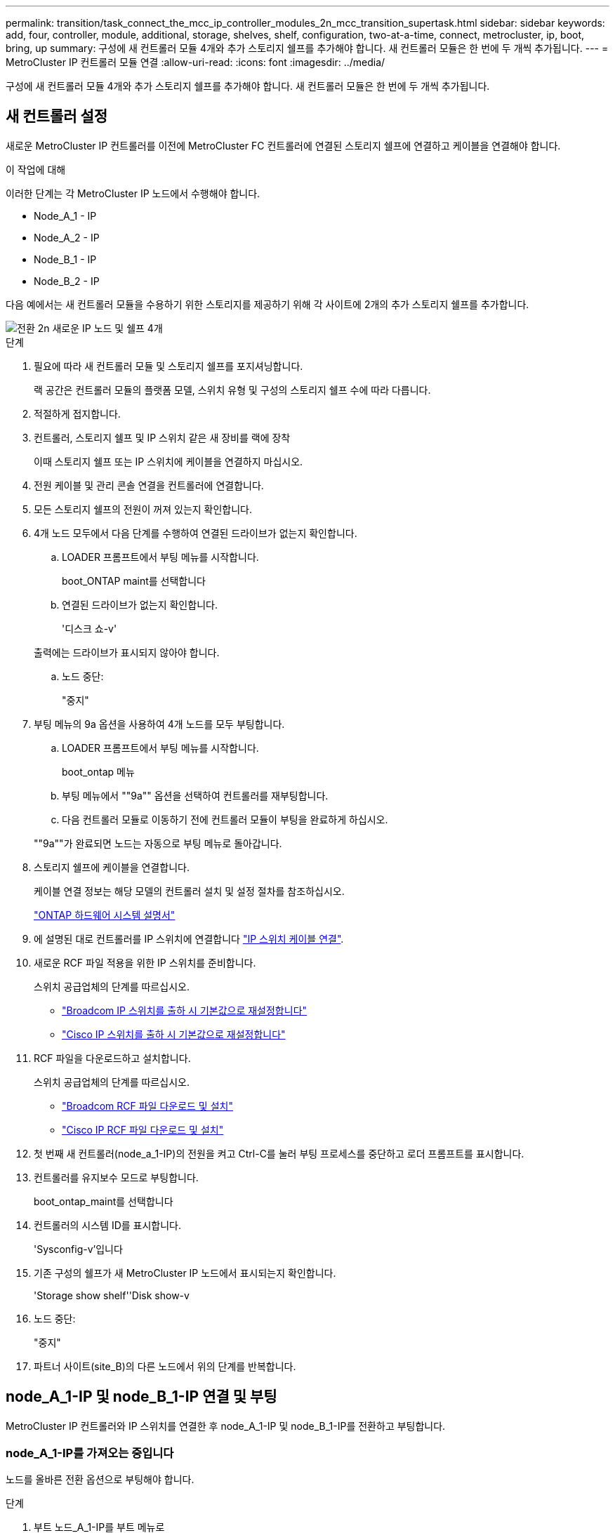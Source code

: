 ---
permalink: transition/task_connect_the_mcc_ip_controller_modules_2n_mcc_transition_supertask.html 
sidebar: sidebar 
keywords: add, four, controller, module, additional, storage, shelves, shelf, configuration, two-at-a-time, connect, metrocluster, ip, boot, bring, up 
summary: 구성에 새 컨트롤러 모듈 4개와 추가 스토리지 쉘프를 추가해야 합니다. 새 컨트롤러 모듈은 한 번에 두 개씩 추가됩니다. 
---
= MetroCluster IP 컨트롤러 모듈 연결
:allow-uri-read: 
:icons: font
:imagesdir: ../media/


[role="lead"]
구성에 새 컨트롤러 모듈 4개와 추가 스토리지 쉘프를 추가해야 합니다. 새 컨트롤러 모듈은 한 번에 두 개씩 추가됩니다.



== 새 컨트롤러 설정

새로운 MetroCluster IP 컨트롤러를 이전에 MetroCluster FC 컨트롤러에 연결된 스토리지 쉘프에 연결하고 케이블을 연결해야 합니다.

.이 작업에 대해
이러한 단계는 각 MetroCluster IP 노드에서 수행해야 합니다.

* Node_A_1 - IP
* Node_A_2 - IP
* Node_B_1 - IP
* Node_B_2 - IP


다음 예에서는 새 컨트롤러 모듈을 수용하기 위한 스토리지를 제공하기 위해 각 사이트에 2개의 추가 스토리지 쉘프를 추가합니다.

image::../media/transition_2n_4_new_ip_nodes_and_shelves.png[전환 2n 새로운 IP 노드 및 쉘프 4개]

.단계
. 필요에 따라 새 컨트롤러 모듈 및 스토리지 쉘프를 포지셔닝합니다.
+
랙 공간은 컨트롤러 모듈의 플랫폼 모델, 스위치 유형 및 구성의 스토리지 쉘프 수에 따라 다릅니다.

. 적절하게 접지합니다.
. 컨트롤러, 스토리지 쉘프 및 IP 스위치 같은 새 장비를 랙에 장착
+
이때 스토리지 쉘프 또는 IP 스위치에 케이블을 연결하지 마십시오.

. 전원 케이블 및 관리 콘솔 연결을 컨트롤러에 연결합니다.
. 모든 스토리지 쉘프의 전원이 꺼져 있는지 확인합니다.
. 4개 노드 모두에서 다음 단계를 수행하여 연결된 드라이브가 없는지 확인합니다.
+
.. LOADER 프롬프트에서 부팅 메뉴를 시작합니다.
+
boot_ONTAP maint를 선택합니다

.. 연결된 드라이브가 없는지 확인합니다.
+
'디스크 쇼-v'

+
출력에는 드라이브가 표시되지 않아야 합니다.

.. 노드 중단:
+
"중지"



. 부팅 메뉴의 9a 옵션을 사용하여 4개 노드를 모두 부팅합니다.
+
.. LOADER 프롬프트에서 부팅 메뉴를 시작합니다.
+
boot_ontap 메뉴

.. 부팅 메뉴에서 ""9a"" 옵션을 선택하여 컨트롤러를 재부팅합니다.
.. 다음 컨트롤러 모듈로 이동하기 전에 컨트롤러 모듈이 부팅을 완료하게 하십시오.


+
""9a""가 완료되면 노드는 자동으로 부팅 메뉴로 돌아갑니다.

. 스토리지 쉘프에 케이블을 연결합니다.
+
케이블 연결 정보는 해당 모델의 컨트롤러 설치 및 설정 절차를 참조하십시오.

+
https://docs.netapp.com/platstor/index.jsp["ONTAP 하드웨어 시스템 설명서"^]

. 에 설명된 대로 컨트롤러를 IP 스위치에 연결합니다 link:../install-ip/using_rcf_generator.html["IP 스위치 케이블 연결"].
. 새로운 RCF 파일 적용을 위한 IP 스위치를 준비합니다.
+
스위치 공급업체의 단계를 따르십시오.

+
** link:../install-ip/task_switch_config_broadcom.html["Broadcom IP 스위치를 출하 시 기본값으로 재설정합니다"]
** link:../install-ip/task_switch_config_cisco.html["Cisco IP 스위치를 출하 시 기본값으로 재설정합니다"]


. RCF 파일을 다운로드하고 설치합니다.
+
스위치 공급업체의 단계를 따르십시오.

+
** link:../install-ip/task_switch_config_broadcom.html["Broadcom RCF 파일 다운로드 및 설치"]
** link:../install-ip/task_switch_config_cisco.html["Cisco IP RCF 파일 다운로드 및 설치"]


. 첫 번째 새 컨트롤러(node_a_1-IP)의 전원을 켜고 Ctrl-C를 눌러 부팅 프로세스를 중단하고 로더 프롬프트를 표시합니다.
. 컨트롤러를 유지보수 모드로 부팅합니다.
+
boot_ontap_maint를 선택합니다

. 컨트롤러의 시스템 ID를 표시합니다.
+
'Sysconfig-v'입니다

. 기존 구성의 쉘프가 새 MetroCluster IP 노드에서 표시되는지 확인합니다.
+
'Storage show shelf''Disk show-v

. 노드 중단:
+
"중지"

. 파트너 사이트(site_B)의 다른 노드에서 위의 단계를 반복합니다.




== node_A_1-IP 및 node_B_1-IP 연결 및 부팅

MetroCluster IP 컨트롤러와 IP 스위치를 연결한 후 node_A_1-IP 및 node_B_1-IP를 전환하고 부팅합니다.



=== node_A_1-IP를 가져오는 중입니다

노드를 올바른 전환 옵션으로 부팅해야 합니다.

.단계
. 부트 노드_A_1-IP를 부트 메뉴로
+
boot_ontap 메뉴

. 부팅 메뉴 프롬프트에서 다음 명령을 실행하여 전환을 시작합니다.
+
BOOT_after_MCC_transition

+
** 이 명령은 node_A_1-FC가 소유한 모든 디스크를 node_A_1-IP에 다시 할당합니다.
+
*** node_A_1 - FC 디스크가 node_A_1-IP에 할당됩니다
*** node_B_1 - FC 디스크가 node_B_1-IP에 할당됩니다


** 또한 명령은 MetroCluster IP 노드가 ONTAP 프롬프트로 부팅될 수 있도록 다른 필요한 시스템 ID를 자동으로 재할당합니다.
** 어떤 이유로든 boot_after_MCC_transition 명령이 실패하면 부팅 메뉴에서 다시 실행해야 합니다.
+
[NOTE]
====
*** 다음 프롬프트가 표시되면 Ctrl-C를 입력하여 계속합니다. MCC DR 상태 확인 중... [Ctrl-C(resume), S(status), L(link) 입력] _
*** 루트 볼륨이 암호화된 경우 노드는 다음 메시지와 함께 중지됩니다. 루트 볼륨이 암호화되어 있고(NetApp Volume Encryption) 키 가져오기에 실패하여 시스템을 중지합니다. 이 클러스터에 외부(KMIP) 키 관리자를 구성한 경우 키 서버의 상태를 확인하십시오.


====
+
[listing]
----

Please choose one of the following:
(1) Normal Boot.
(2) Boot without /etc/rc.
(3) Change password.
(4) Clean configuration and initialize all disks.
(5) Maintenance mode boot.
(6) Update flash from backup config.
(7) Install new software first.
(8) Reboot node.
(9) Configure Advanced Drive Partitioning. Selection (1-9)? `boot_after_mcc_transition`
This will replace all flash-based configuration with the last backup to disks. Are you sure you want to continue?: yes

MetroCluster Transition: Name of the MetroCluster FC node: `node_A_1-FC`
MetroCluster Transition: Please confirm if this is the correct value [yes|no]:? y
MetroCluster Transition: Disaster Recovery partner sysid of MetroCluster FC node node_A_1-FC: `systemID-of-node_B_1-FC`
MetroCluster Transition: Please confirm if this is the correct value [yes|no]:? y
MetroCluster Transition: Disaster Recovery partner sysid of local MetroCluster IP node: `systemID-of-node_B_1-IP`
MetroCluster Transition: Please confirm if this is the correct value [yes|no]:? y
----


. 데이터 볼륨이 암호화된 경우 키 관리 구성에 맞는 명령을 사용하여 키를 복원합니다.
+
[cols="1,2"]
|===


| 사용 중인 경우... | 이 명령 사용... 


 a| 
* 온보드 키 관리 *
 a| 
보안 키매니저 온보드 동기화

자세한 내용은 을 참조하십시오 https://docs.netapp.com/ontap-9/topic/com.netapp.doc.pow-nve/GUID-E4AB2ED4-9227-4974-A311-13036EB43A3D.html["온보드 키 관리 암호화 키를 복원하는 중입니다"^].



 a| 
* 외부 키 관리 *
 a| 
'보안 키 관리자 키 쿼리 노드 이름'

자세한 내용은 을 참조하십시오 https://docs.netapp.com/ontap-9/topic/com.netapp.doc.pow-nve/GUID-32DA96C3-9B04-4401-92B8-EAF323C3C863.html["외부 키 관리 암호화 키 복원"^].

|===
. 루트 볼륨이 암호화된 경우 의 절차를 사용합니다 link:../transition/task_connect_the_mcc_ip_controller_modules_2n_mcc_transition_supertask.html#recovering-key-management-if-the-root-volume-is-encrypted["루트 볼륨이 암호화된 경우 키 관리 복구"].




=== 루트 볼륨이 암호화된 경우 키 관리 복구

루트 볼륨이 암호화된 경우 특수 부팅 명령을 사용하여 키 관리를 복원해야 합니다.

.시작하기 전에
이전에 수집한 암호 문구를 가지고 있어야 합니다.

.단계
. 온보드 키 관리를 사용하는 경우 다음 하위 단계를 수행하여 구성을 복원합니다.
+
.. LOADER 프롬프트에서 부팅 메뉴를 표시합니다.
+
boot_ontap 메뉴

.. 부팅 메뉴에서 ""(10) 온보드 키 관리 복구 암호 설정" 옵션을 선택합니다.
+
프롬프트에 따라 적절히 응답합니다.

+
[listing]
----
This option must be used only in disaster recovery procedures. Are you sure? (y or n): y
Enter the passphrase for onboard key management: passphrase
Enter the passphrase again to confirm: passphrase

Enter the backup data: backup-key
----
+
시스템이 부팅 메뉴로 부팅됩니다.

.. 부팅 메뉴에서 옵션 ""6""을 입력합니다.
+
프롬프트에 따라 적절히 응답합니다.

+
[listing]
----
This will replace all flash-based configuration with the last backup to
disks. Are you sure you want to continue?: y

Following this, the system will reboot a few times and the following prompt will be available continue by saying y

WARNING: System ID mismatch. This usually occurs when replacing a boot device or NVRAM cards!
Override system ID? {y|n} y
----
+
재부팅 후 시스템에 LOADER 메시지가 표시됩니다.

.. LOADER 프롬프트에서 부팅 메뉴를 표시합니다.
+
boot_ontap 메뉴

.. 부팅 메뉴에서 ""(10) 온보드 키 관리 복구 암호 설정" 옵션을 다시 선택합니다.
+
프롬프트에 따라 적절히 응답합니다.

+
[listing]
----
This option must be used only in disaster recovery procedures. Are you sure? (y or n): `y`
Enter the passphrase for onboard key management: `passphrase`
Enter the passphrase again to confirm:`passphrase`

Enter the backup data:`backup-key`
----
+
시스템이 부팅 메뉴로 부팅됩니다.

.. 부팅 메뉴에서 ""1"" 옵션을 입력합니다.
+
다음 프롬프트가 표시되면 Ctrl+C를 눌러 프로세스를 다시 시작할 수 있습니다.

+
....
 Checking MCC DR state... [enter Ctrl-C(resume), S(status), L(link)]
....
+
시스템이 ONTAP 프롬프트로 부팅됩니다.

.. 온보드 키 관리 복원:
+
보안 키매니저 온보드 동기화

+
이전에 수집한 암호를 사용하여 프롬프트에 적절하게 응답합니다.

+
[listing]
----
cluster_A::> security key-manager onboard sync
Enter the cluster-wide passphrase for onboard key management in Vserver "cluster_A":: passphrase
----


. 외부 키 관리를 사용하는 경우 다음 하위 단계를 수행하여 구성을 복원합니다.
+
.. 필요한 boots를 설정합니다.
+
'bootarg.kmip.init.ipaddr ip-address'

+
'셋틴 bootarg.kmip.init.netmask 넷마스크'

+
'bootarg.kmip.init.gateway gateway-address'

+
'셋틴 bootarg.kmip.init.interface interface-id'

.. LOADER 프롬프트에서 부팅 메뉴를 표시합니다.
+
boot_ontap 메뉴

.. 부팅 메뉴에서 ""(11) Configure node for external key management" 옵션을 선택합니다.
+
시스템이 부팅 메뉴로 부팅됩니다.

.. 부팅 메뉴에서 옵션 ""6""을 입력합니다.
+
시스템이 여러 번 부팅됩니다. 부팅 프로세스를 계속하라는 메시지가 표시되면 긍정적으로 응답할 수 있습니다.

+
재부팅 후 시스템에 LOADER 메시지가 표시됩니다.

.. 필요한 boots를 설정합니다.
+
'bootarg.kmip.init.ipaddr ip-address'

+
'셋틴 bootarg.kmip.init.netmask 넷마스크'

+
'bootarg.kmip.init.gateway gateway-address'

+
'셋틴 bootarg.kmip.init.interface interface-id'

.. LOADER 프롬프트에서 부팅 메뉴를 표시합니다.
+
boot_ontap 메뉴

.. 부팅 메뉴에서 ""(11) Configure node for external key management" 옵션을 다시 선택하고 필요에 따라 프롬프트에 응답합니다.
+
시스템이 부팅 메뉴로 부팅됩니다.

.. 외부 키 관리 복원:
+
보안 키 관리자 외부 복원







=== 네트워크 구성을 만드는 중입니다

FC 노드의 구성과 일치하는 네트워크 구성을 생성해야 합니다. 이는 MetroCluster IP 노드가 부팅될 때 동일한 구성을 재생하므로, node_A_1-IP 및 node_B_1-IP 부팅에서 ONTAP은 각각 node_A_1-FC 및 node_B_1-FC에서 사용된 동일한 포트에 LIF를 호스팅하려고 하기 때문입니다.

.이 작업에 대해
네트워크 구성을 만들 때 에서 만든 계획을 사용합니다 link:concept_requirements_for_fc_to_ip_transition_2n_mcc_transition.html["MetroCluster FC 노드의 포트를 MetroCluster IP 노드로 매핑"] 도움을 드립니다.


NOTE: MetroCluster IP 노드를 구성한 후 데이터 LIF를 가져오려면 추가 구성이 필요할 수 있습니다.

.단계
. 모든 클러스터 포트가 적절한 브로드캐스트 도메인에 있는지 확인합니다.
+
클러스터 LIF를 생성하려면 클러스터 IPspace 및 클러스터 브로드캐스트 도메인이 필요합니다

+
.. IP 공간 보기:
+
네트워크 IPspace 쇼

.. IP 공간을 생성하고 필요에 따라 클러스터 포트를 할당합니다.
+
http://docs.netapp.com/ontap-9/topic/com.netapp.doc.dot-cm-nmg/GUID-69120CF0-F188-434F-913E-33ACB8751A5D.html["IPspace 구성(클러스터 관리자만 해당)"^]

.. 브로드캐스트 도메인 보기:
+
네트워크 포트 브로드캐스트 도메인 쇼

.. 필요에 따라 브로드캐스트 도메인에 클러스터 포트를 추가합니다.
+
https://docs.netapp.com/ontap-9/topic/com.netapp.doc.dot-cm-nmg/GUID-003BDFCD-58A3-46C9-BF0C-BA1D1D1475F9.html["브로드캐스트 도메인에서 포트 추가 또는 제거"^]

.. 필요에 따라 VLAN 및 인터페이스 그룹을 다시 생성합니다.
+
VLAN 및 인터페이스 그룹 멤버쉽은 이전 노드의 멤버쉽과 다를 수 있습니다.

+
https://docs.netapp.com/ontap-9/topic/com.netapp.doc.dot-cm-nmg/GUID-8929FCE2-5888-4051-B8C0-E27CAF3F2A63.html["VLAN을 생성하는 중입니다"^]

+
https://docs.netapp.com/ontap-9/topic/com.netapp.doc.dot-cm-nmg/GUID-DBC9DEE2-EAB7-430A-A773-4E3420EE2AA1.html["물리적 포트를 결합하여 인터페이스 그룹을 생성합니다"^]



. 포트 및 브로드캐스트 도메인에 대해 MTU 설정이 올바르게 설정되어 있는지 확인하고 다음 명령을 사용하여 변경합니다.
+
네트워크 포트 브로드캐스트 도메인 쇼

+
'network port broadcast-domain modify -broadcast -domain_bcastdomainname_-MTU_MTU -value_'





=== 클러스터 포트 및 클러스터 LIF 설정

클러스터 포트 및 LIF를 설정해야 합니다. 루트 애그리게이트로 부팅된 사이트 A 노드에서 다음 단계를 수행해야 합니다.

.단계
. 원하는 클러스터 포트를 사용하여 LIF 목록 식별:
+
네트워크 인터페이스 show-curr-port portname

+
네트워크 인터페이스 show-home-port portname

. 각 클러스터 포트에 대해 해당 포트에 있는 LIF의 홈 포트를 다른 포트로 변경합니다.
+
.. 고급 권한 모드로 진입하고 계속하라는 메시지가 나타나면 ""y""를 입력합니다.
+
'et priv advanced'

.. 수정되는 LIF가 데이터 LIF인 경우:
+
'vserver config override -command' network interface modify -lif_lifname_-vserver_vservername_-home-port_new-datahomport_'

.. LIF가 데이터 LIF가 아닌 경우:
+
'network interface modify -lif_lifname_-vserver_vservername_-home-port_new-datahomport_'

.. 수정된 LIF를 홈 포트로 되돌리기:
+
'네트워크 인터페이스 되돌리기 * - vserver_vserver_name_'

.. 클러스터 포트에 LIF가 없는지 확인합니다.
+
네트워크 인터페이스 show-curr-port_portname _

+
네트워크 인터페이스 show-home-port_portname _

.. 현재 브로드캐스트 도메인에서 포트를 제거합니다.
+
'network port broadcast-domain remove-ports-IPSpace_ipspacename_-broadcast-domain_bcastdomainname_-ports_node_name:port_name_'

.. 클러스터 IPspace 및 브로드캐스트 도메인에 포트 추가:
+
'network port broadcast-domain add-ports-IPSpace Cluster-broadcast-domain Cluster-ports_node_name:port_name_'

.. 포트의 역할이 변경되었는지 확인합니다. 'network port show'
.. 각 클러스터 포트에 대해 이러한 하위 단계를 반복합니다.
.. 관리자 모드로 돌아가기:
+
'et priv admin'



. 새 클러스터 포트에 클러스터 LIF 생성:
+
.. 클러스터 LIF에 대한 링크 로컬 주소를 사용하여 자동 구성하려면 다음 명령을 사용하십시오.
+
'network interface create-vserver cluster-lif_cluster_lifname_-service-policy_default-cluster_-home-node_a1name_-home-port clusterport-auto true'

.. 클러스터 LIF에 정적 IP 주소를 할당하려면 다음 명령을 사용합니다.
+
'network interface create-vserver Cluster-lif_cluster_lifname_-service-policy default-cluster-home-node_a1name_-home-port_clusterport_-address_netmask_-status-admin up'을 선택합니다







=== LIF 구성을 확인하는 중입니다

이전 컨트롤러에서 스토리지를 이동하면 노드 관리 LIF, 클러스터 관리 LIF 및 인터클러스터 LIF가 계속 표시됩니다. 필요한 경우 LIF를 적절한 포트로 이동해야 합니다.

.단계
. 관리 LIF 및 클러스터 관리 LIF가 이미 원하는 포트에 있는지 확인합니다.
+
네트워크 인터페이스 show-service-policy default-management

+
네트워크 인터페이스 show-service-policy default-인터클러스터

+
LIF가 원하는 포트에 있는 경우 이 작업의 나머지 단계를 건너뛰고 다음 작업으로 진행할 수 있습니다.

. 원하는 포트에 없는 각 노드, 클러스터 관리 또는 인터클러스터 LIF의 경우 해당 포트에 있는 LIF의 홈 포트를 다른 포트로 변경하십시오.
+
.. 원하는 포트에 호스팅된 LIF를 다른 포트로 이동하여 원하는 포트를 재활용합니다.
+
'vserver config override -command' network interface modify -lif_lifname_-vserver_vservername_-home-port_new-datahomport_'

.. 수정한 LIF를 새 홈 포트로 되돌리기:
+
'vserver config override -command 'network interface revert-lif_lifname_-vserver_vservername'

.. 원하는 포트가 오른쪽 IPspace 및 브로드캐스트 도메인에 없는 경우 현재 IPspace 및 브로드캐스트 도메인에서 포트를 제거합니다.
+
'network port broadcast-domain remove-ports-IPSpace_current-IPSpace_-broadcast-domain_current-broadcast-domain_-ports_controller-name:current-port_'

.. 원하는 포트를 오른쪽 IPspace 및 브로드캐스트 도메인으로 이동:
+
'network port broadcast-domain add-ports-IPSpace_new-IPSpace_-broadcast-domain_new-broadcast-domain_-ports_controller-name:new-port_'

.. 포트의 역할이 변경되었는지 확인합니다.
+
네트워크 포트 쇼

.. 각 포트에 대해 이러한 하위 단계를 반복합니다.


. 노드, 클러스터 관리 LIF 및 인터클러스터 LIF를 원하는 포트로 이동합니다.
+
.. LIF의 홈 포트를 변경합니다.
+
'network interface modify -vserver_vserver_-lif_node_mgmt_-home-port_port_-home-node_homenode_'

.. LIF를 새로운 홈 포트로 되돌립니다.
+
'network interface revert-lif_node_mgmt_-vserver_vservername_'

.. 클러스터 관리 LIF의 홈 포트를 변경합니다.
+
'network interface modify -vserver_vserver_-lif_cluster-mgmt-LIF-name_-home-port_port_-home-node_homenode_'

.. 클러스터 관리 LIF를 새로운 홈 포트로 되돌리기:
+
'네트워크 인터페이스 revert-lif_cluster-mgmt-LIF-name_-vserver_vservername_'

.. 인터클러스터 LIF의 홈 포트를 변경합니다.
+
'network interface modify -vserver_vserver_-lif_인터클러스터 -lif-name_-home-node_nodename_-home-port_port_'

.. 인터클러스터 LIF를 새 홈 포트로 되돌리기:
+
'network interface revert-lif_인터클러스터-lif-name_-vserver_vservername_'







== node_A_2-IP 및 node_B_2-IP를 가져오는 중입니다

각 사이트에서 새로운 MetroCluster IP 노드를 구성하여 각 사이트에 HA 쌍을 생성해야 합니다.



=== node_A_2-IP 및 node_B_2-IP를 가져오는 중입니다

부팅 메뉴에서 올바른 옵션을 사용하여 한 번에 하나씩 새 컨트롤러 모듈을 부팅해야 합니다.

.이 작업에 대해
이 단계에서는 2노드 구성으로 있던 것을 4노드 구성으로 확장하여 새로운 2노드 구성으로 실행합니다.

이러한 단계는 다음 노드에서 수행됩니다.

* Node_A_2 - IP
* Node_B_2 - IP


image::../media/transition_2n_booting_a_2_and_b_2.png[전환 2n 2 및 b 2 부팅]

.단계
. 부팅 옵션 ""9c""를 사용하여 새 노드를 부팅합니다.
+
[listing]
----
Please choose one of the following:
(1) Normal Boot.
(2) Boot without /etc/rc.
(3) Change password.
(4) Clean configuration and initialize all disks.
(5) Maintenance mode boot.
(6) Update flash from backup config.
(7) Install new software first.
(8) Reboot node.
(9) Configure Advanced Drive Partitioning. Selection (1-9)? 9c
----
+
노드가 초기화되고 다음과 유사한 노드 설정 마법사로 부팅됩니다.

+
[listing]
----
Welcome to node setup
You can enter the following commands at any time:
"help" or "?" - if you want to have a question clarified,
"back" - if you want to change previously answered questions, and
"exit" or "quit" - if you want to quit the setup wizard.
Any changes you made before quitting will be saved.
To accept a default or omit a question, do not enter a value. .
.
.
----
+
""9c"" 옵션이 성공하지 못할 경우 다음 단계를 수행하여 데이터 손실을 방지하십시오.

+
** 옵션 9a를 실행하지 마십시오.
** 데이터가 포함된 기존 쉘프를 원래 MetroCluster FC 구성(shelf_A_1, shelf_A_2, shelf_B_1, shelf_B_2)에서 물리적으로 분리합니다.
** 기술 지원 부서에 문의하여 KB 문서를 참조하십시오 https://kb.netapp.com/Advice_and_Troubleshooting/Data_Protection_and_Security/MetroCluster/MetroCluster_FC_to_IP_transition_-_Option_9c_Failing["MetroCluster FC에서 IP로의 전환 - 옵션 9c 실패"^].
+
https://mysupport.netapp.com/site/global/dashboard["NetApp 지원"^]



. 마법사에서 제공하는 지침에 따라 AutoSupport 도구를 활성화합니다.
. 프롬프트에 응답하여 노드 관리 인터페이스를 구성합니다.
+
[listing]
----
Enter the node management interface port: [e0M]:
Enter the node management interface IP address: 10.228.160.229
Enter the node management interface netmask: 225.225.252.0
Enter the node management interface default gateway: 10.228.160.1
----
. 스토리지 페일오버 모드가 HA로 설정되었는지 확인합니다.
+
'스토리지 페일오버 표시 필드 모드'

+
HA 모드가 아닌 경우 다음과 같이 설정합니다.

+
'Storage failover modify -mode ha-node_localhost_'

+
그런 다음 노드를 재부팅하여 변경 사항을 적용해야 합니다.

. 클러스터의 포트 나열:
+
네트워크 포트 쇼

+
전체 명령 구문은 man 페이지를 참조하십시오.

+
다음 예는 cluster01의 네트워크 포트를 보여줍니다.

+
[listing]
----

cluster01::> network port show
                                                             Speed (Mbps)
Node   Port      IPspace      Broadcast Domain Link   MTU    Admin/Oper
------ --------- ------------ ---------------- ----- ------- ------------
cluster01-01
       e0a       Cluster      Cluster          up     1500   auto/1000
       e0b       Cluster      Cluster          up     1500   auto/1000
       e0c       Default      Default          up     1500   auto/1000
       e0d       Default      Default          up     1500   auto/1000
       e0e       Default      Default          up     1500   auto/1000
       e0f       Default      Default          up     1500   auto/1000
cluster01-02
       e0a       Cluster      Cluster          up     1500   auto/1000
       e0b       Cluster      Cluster          up     1500   auto/1000
       e0c       Default      Default          up     1500   auto/1000
       e0d       Default      Default          up     1500   auto/1000
       e0e       Default      Default          up     1500   auto/1000
       e0f       Default      Default          up     1500   auto/1000
----
. 노드 설정 마법사를 종료합니다.
+
종료

. admin 사용자 이름을 사용하여 admin 계정에 로그인합니다.
. 클러스터 설정 마법사를 사용하여 기존 클러스터를 결합합니다.
+
[listing]
----
:> cluster setup
Welcome to the cluster setup wizard.
You can enter the following commands at any time:
"help" or "?" - if you want to have a question clarified,
"back" - if you want to change previously answered questions, and "exit" or "quit" - if you want to quit the cluster setup wizard.
Any changes you made before quitting will be saved.
You can return to cluster setup at any time by typing "cluster setup". To accept a default or omit a question, do not enter a value.
Do you want to create a new cluster or join an existing cluster?
{create, join}:
join
----
. 클러스터 설정 마법사를 완료하고 종료한 후 클러스터가 활성 상태이고 노드가 정상 상태인지 확인합니다.
+
'클러스터 쇼'

. 디스크 자동 할당 해제:
+
'storage disk option modify -autostassign off-node_a_2-ip'이 있습니다

. 암호화가 사용되는 경우 키 관리 구성에 맞는 명령을 사용하여 키를 복원합니다.
+
[cols="1,2"]
|===


| 사용 중인 경우... | 이 명령 사용... 


 a| 
* 온보드 키 관리 *
 a| 
보안 키매니저 온보드 동기화

자세한 내용은 을 참조하십시오 https://docs.netapp.com/ontap-9/topic/com.netapp.doc.pow-nve/GUID-E4AB2ED4-9227-4974-A311-13036EB43A3D.html["온보드 키 관리 암호화 키를 복원하는 중입니다"].



 a| 
* 외부 키 관리 *
 a| 
'Security key-manager key query-node_node-name_'

자세한 내용은 을 참조하십시오 https://docs.netapp.com/ontap-9/topic/com.netapp.doc.pow-nve/GUID-32DA96C3-9B04-4401-92B8-EAF323C3C863.html["외부 키 관리 암호화 키 복원"^].

|===
. 두 번째 새 컨트롤러 모듈(node_B_2-IP)에서 위의 단계를 반복합니다.




=== MTU 설정을 확인하는 중입니다

포트 및 브로드캐스트 도메인에 대해 MTU 설정이 올바르게 설정되어 있는지 확인하고 변경합니다.

.단계
. 클러스터 브로드캐스트 도메인에서 사용되는 MTU 크기를 확인합니다.
+
네트워크 포트 브로드캐스트 도메인 쇼

. 필요한 경우 필요에 따라 MTU 크기를 업데이트합니다.
+
'network port broadcast-domain modify -broadcast -domain_bcast-domain -name_-mtu_mtu -size _'





=== 인터클러스터 LIF 구성

클러스터 피어링을 위해 필요한 인터클러스터 LIF를 구성합니다.

이 작업은 node_A_2-IP와 node_B_2-IP 두 노드에서 모두 수행해야 합니다.

.단계
. 인터클러스터 LIF를 구성합니다. 을 참조하십시오 link:../install-ip/task_sw_config_configure_clusters.html#configuring-intercluster-lifs-for-cluster-peering["인터클러스터 LIF 구성"]




=== 클러스터 피어링을 확인하는 중입니다

cluster_A와 cluster_B가 피어링되었으며 각 클러스터의 노드가 서로 통신할 수 있는지 확인합니다.

.단계
. 클러스터 피어링 관계를 확인합니다.
+
클러스터 피어 상태 쇼

+
[listing]
----
cluster01::> cluster peer health show
Node       cluster-Name                Node-Name
             Ping-Status               RDB-Health Cluster-Health  Avail…
---------- --------------------------- ---------  --------------- --------
node_A_1-IP
           cluster_B                   node_B_1-IP
             Data: interface_reachable
             ICMP: interface_reachable true       true            true
                                       node_B_2-IP
             Data: interface_reachable
             ICMP: interface_reachable true       true            true
node_A_2-IP
           cluster_B                   node_B_1-IP
             Data: interface_reachable
             ICMP: interface_reachable true       true            true
                                       node_B_2-IP
             Data: interface_reachable
             ICMP: interface_reachable true       true            true
----
. Ping을 통해 피어 주소에 연결할 수 있는지 확인합니다.
+
'cluster peer ping-Originating-node_local-node_-destination-cluster_remote-cluster-name_'


